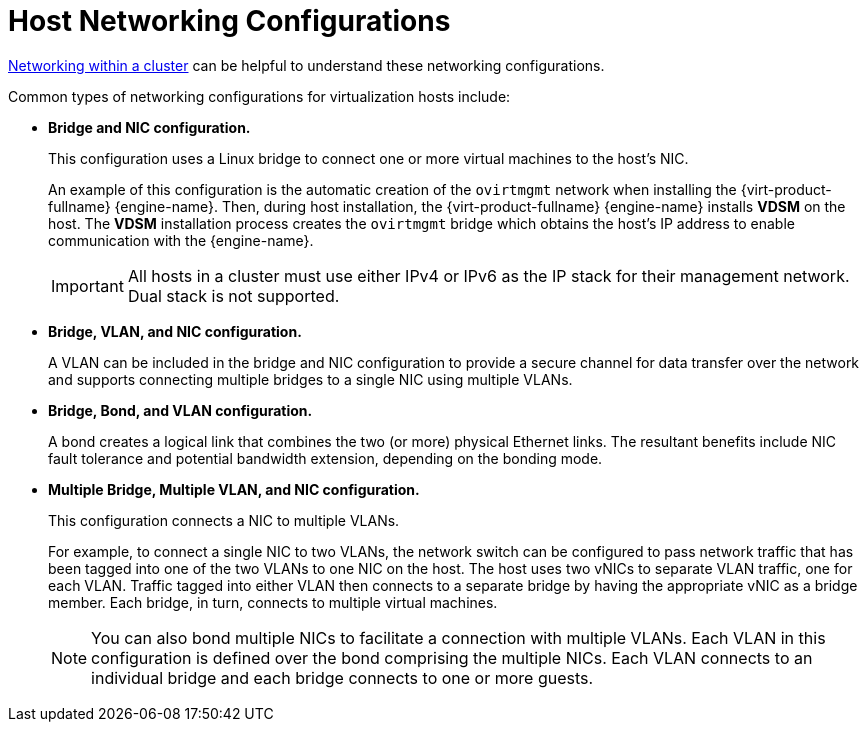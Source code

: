 :_content-type: CONCEPT
[id="Host_Networking_Configurations"]
= Host Networking Configurations

xref:figu-Technical_Reference_Guide-Networking_in_Data_Centers_and_Clusters.-Networking_within_a_cluster[Networking within a cluster] can be helpful to understand these networking configurations.

Common types of networking configurations for virtualization hosts include:

* *Bridge and NIC configuration.*
+
This configuration uses a Linux bridge to connect one or more virtual machines to the host's NIC.
+
An example of this configuration is the automatic creation of the `ovirtmgmt` network when installing the {virt-product-fullname} {engine-name}. Then, during host installation, the {virt-product-fullname} {engine-name} installs *VDSM* on the host. The *VDSM* installation process creates the `ovirtmgmt` bridge which obtains the host's IP address to enable communication with the {engine-name}.
+
[IMPORTANT]
====
All hosts in a cluster must use either IPv4 or IPv6 as the IP stack for their management network. Dual stack is not supported.
====

* *Bridge, VLAN, and NIC configuration.*
+
A VLAN can be included in the bridge and NIC configuration to provide a secure channel for data transfer over the network and supports connecting multiple bridges to a single NIC using multiple VLANs.

* *Bridge, Bond, and VLAN configuration.*
+
A bond creates a logical link that combines the two (or more) physical Ethernet links. The resultant benefits include NIC fault tolerance and potential bandwidth extension, depending on the bonding mode.

* *Multiple Bridge, Multiple VLAN, and NIC configuration.*
+
This configuration connects a NIC to multiple VLANs.
+
For example, to connect a single NIC to two VLANs, the network switch can be configured to pass network traffic that has been tagged into one of the two VLANs to one NIC on the host. The host uses two vNICs to separate VLAN traffic, one for each VLAN. Traffic tagged into either VLAN then connects to a separate bridge by having the appropriate vNIC as a bridge member. Each bridge, in turn, connects to multiple virtual machines.
+
[NOTE]
====
You can also bond multiple NICs to facilitate a connection with multiple VLANs. Each VLAN in this configuration is defined over the bond comprising the multiple NICs. Each VLAN connects to an individual bridge and each bridge connects to one or more guests.
====
